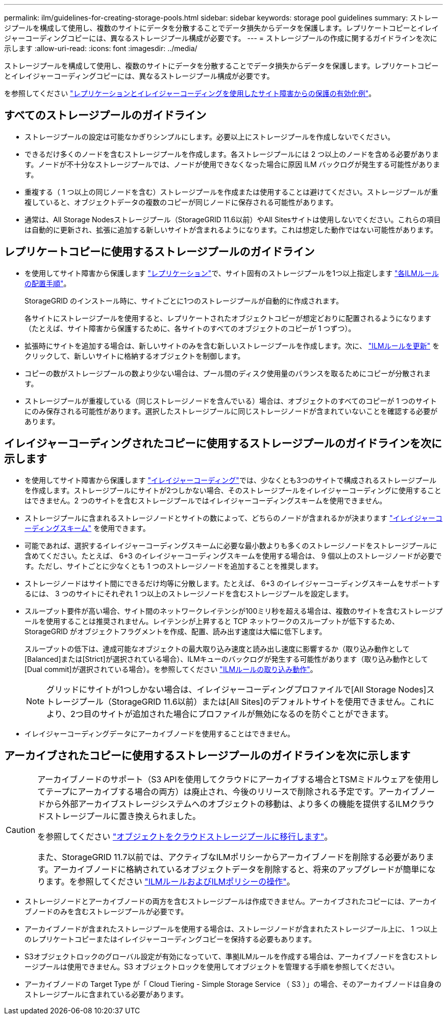 ---
permalink: ilm/guidelines-for-creating-storage-pools.html 
sidebar: sidebar 
keywords: storage pool guidelines 
summary: ストレージプールを構成して使用し、複数のサイトにデータを分散することでデータ損失からデータを保護します。レプリケートコピーとイレイジャーコーディングコピーには、異なるストレージプール構成が必要です。 
---
= ストレージプールの作成に関するガイドラインを次に示します
:allow-uri-read: 
:icons: font
:imagesdir: ../media/


[role="lead"]
ストレージプールを構成して使用し、複数のサイトにデータを分散することでデータ損失からデータを保護します。レプリケートコピーとイレイジャーコーディングコピーには、異なるストレージプール構成が必要です。

を参照してください link:using-multiple-storage-pools-for-cross-site-replication.html["レプリケーションとイレイジャーコーディングを使用したサイト障害からの保護の有効化例"]。



== すべてのストレージプールのガイドライン

* ストレージプールの設定は可能なかぎりシンプルにします。必要以上にストレージプールを作成しないでください。
* できるだけ多くのノードを含むストレージプールを作成します。各ストレージプールには 2 つ以上のノードを含める必要があります。ノードが不十分なストレージプールでは、ノードが使用できなくなった場合に原因 ILM バックログが発生する可能性があります。
* 重複する（ 1 つ以上の同じノードを含む）ストレージプールを作成または使用することは避けてください。ストレージプールが重複していると、オブジェクトデータの複数のコピーが同じノードに保存される可能性があります。
* 通常は、All Storage Nodesストレージプール（StorageGRID 11.6以前）やAll Sitesサイトは使用しないでください。これらの項目は自動的に更新され、拡張に追加する新しいサイトが含まれるようになります。これは想定した動作ではない可能性があります。




== レプリケートコピーに使用するストレージプールのガイドライン

* を使用してサイト障害から保護します link:what-replication-is.html["レプリケーション"]で、サイト固有のストレージプールを1つ以上指定します link:create-ilm-rule-define-placements.html["各ILMルールの配置手順"]。
+
StorageGRID のインストール時に、サイトごとに1つのストレージプールが自動的に作成されます。

+
各サイトにストレージプールを使用すると、レプリケートされたオブジェクトコピーが想定どおりに配置されるようになります（たとえば、サイト障害から保護するために、各サイトのすべてのオブジェクトのコピーが 1 つずつ）。

* 拡張時にサイトを追加する場合は、新しいサイトのみを含む新しいストレージプールを作成します。次に、 link:working-with-ilm-rules-and-ilm-policies.html#edit-an-ilm-rule["ILMルールを更新"] をクリックして、新しいサイトに格納するオブジェクトを制御します。
* コピーの数がストレージプールの数より少ない場合は、プール間のディスク使用量のバランスを取るためにコピーが分散されます。
* ストレージプールが重複している（同じストレージノードを含んでいる）場合は、オブジェクトのすべてのコピーが 1 つのサイトにのみ保存される可能性があります。選択したストレージプールに同じストレージノードが含まれていないことを確認する必要があります。




== イレイジャーコーディングされたコピーに使用するストレージプールのガイドラインを次に示します

* を使用してサイト障害から保護します link:what-erasure-coding-is.html["イレイジャーコーディング"]では、少なくとも3つのサイトで構成されるストレージプールを作成します。ストレージプールにサイトが2つしかない場合、そのストレージプールをイレイジャーコーディングに使用することはできません。2 つのサイトを含むストレージプールではイレイジャーコーディングスキームを使用できません。
* ストレージプールに含まれるストレージノードとサイトの数によって、どちらのノードが含まれるかが決まります link:what-erasure-coding-schemes-are.html["イレイジャーコーディングスキーム"] を使用できます。
* 可能であれば、選択するイレイジャーコーディングスキームに必要な最小数よりも多くのストレージノードをストレージプールに含めてください。たとえば、 6+3 のイレイジャーコーディングスキームを使用する場合は、 9 個以上のストレージノードが必要です。ただし、サイトごとに少なくとも 1 つのストレージノードを追加することを推奨します。
* ストレージノードはサイト間にできるだけ均等に分散します。たとえば、 6+3 のイレイジャーコーディングスキームをサポートするには、 3 つのサイトにそれぞれ 1 つ以上のストレージノードを含むストレージプールを設定します。
* スループット要件が高い場合、サイト間のネットワークレイテンシが100ミリ秒を超える場合は、複数のサイトを含むストレージプールを使用することは推奨されません。レイテンシが上昇すると TCP ネットワークのスループットが低下するため、 StorageGRID がオブジェクトフラグメントを作成、配置、読み出す速度は大幅に低下します。
+
スループットの低下は、達成可能なオブジェクトの最大取り込み速度と読み出し速度に影響するか（取り込み動作として[Balanced]または[Strict]が選択されている場合）、ILMキューのバックログが発生する可能性があります（取り込み動作として[Dual commit]が選択されている場合）。を参照してください link:what-ilm-rule-is.html#ilm-rule-ingest-behavior["ILMルールの取り込み動作"]。

+

NOTE: グリッドにサイトが1つしかない場合は、イレイジャーコーディングプロファイルで[All Storage Nodes]ストレージプール（StorageGRID 11.6以前）または[All Sites]のデフォルトサイトを使用できません。これにより、2つ目のサイトが追加された場合にプロファイルが無効になるのを防ぐことができます。

* イレイジャーコーディングデータにアーカイブノードを使用することはできません。




== アーカイブされたコピーに使用するストレージプールのガイドラインを次に示します

[CAUTION]
====
アーカイブノードのサポート（S3 APIを使用してクラウドにアーカイブする場合とTSMミドルウェアを使用してテープにアーカイブする場合の両方）は廃止され、今後のリリースで削除される予定です。アーカイブノードから外部アーカイブストレージシステムへのオブジェクトの移動は、より多くの機能を提供するILMクラウドストレージプールに置き換えられました。

を参照してください link:../admin/migrating-objects-from-cloud-tiering-s3-to-cloud-storage-pool.html["オブジェクトをクラウドストレージプールに移行します"]。

また、StorageGRID 11.7以前では、アクティブなILMポリシーからアーカイブノードを削除する必要があります。アーカイブノードに格納されているオブジェクトデータを削除すると、将来のアップグレードが簡単になります。を参照してください link:../ilm/working-with-ilm-rules-and-ilm-policies.html["ILMルールおよびILMポリシーの操作"]。

====
* ストレージノードとアーカイブノードの両方を含むストレージプールは作成できません。アーカイブされたコピーには、アーカイブノードのみを含むストレージプールが必要です。
* アーカイブノードが含まれたストレージプールを使用する場合は、ストレージノードが含まれたストレージプール上に、 1 つ以上のレプリケートコピーまたはイレイジャーコーディングコピーを保持する必要もあります。
* S3オブジェクトロックのグローバル設定が有効になっていて、準拠ILMルールを作成する場合は、アーカイブノードを含むストレージプールは使用できません。S3 オブジェクトロックを使用してオブジェクトを管理する手順を参照してください。
* アーカイブノードの Target Type が「 Cloud Tiering - Simple Storage Service （ S3 ）」の場合、そのアーカイブノードは自身のストレージプールに含まれている必要があります。

